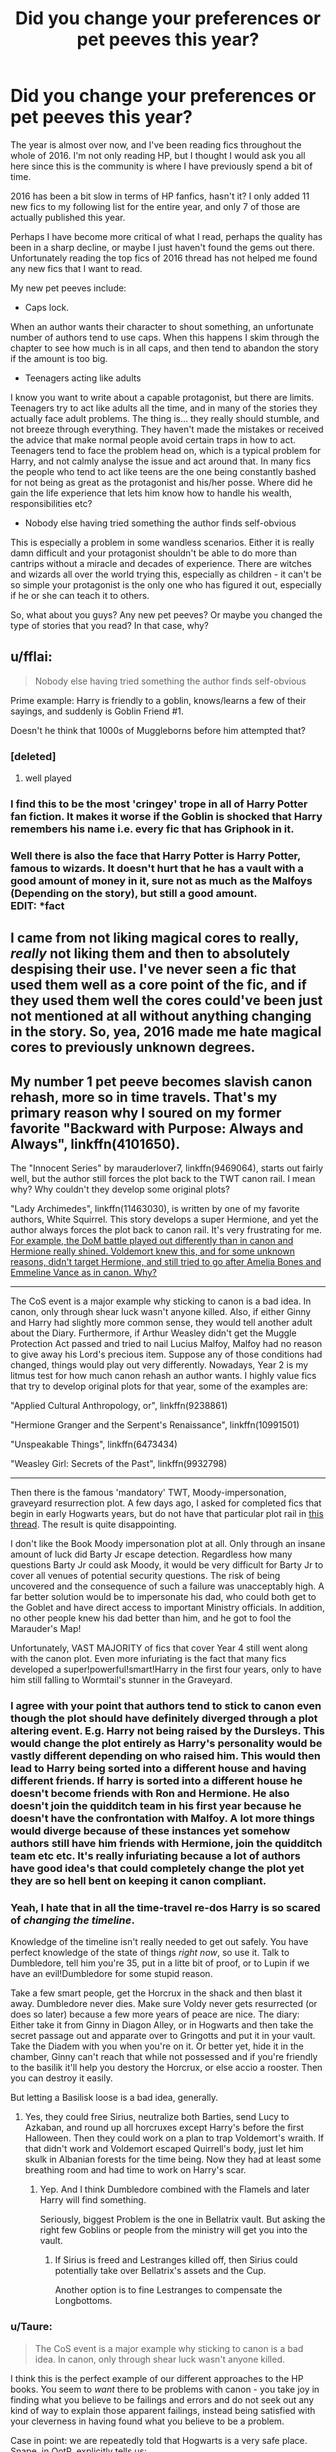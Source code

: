 #+TITLE: Did you change your preferences or pet peeves this year?

* Did you change your preferences or pet peeves this year?
:PROPERTIES:
:Author: alexandersvendsen
:Score: 21
:DateUnix: 1483037167.0
:DateShort: 2016-Dec-29
:END:
The year is almost over now, and I've been reading fics throughout the whole of 2016. I'm not only reading HP, but I thought I would ask you all here since this is the community is where I have previously spend a bit of time.

2016 has been a bit slow in terms of HP fanfics, hasn't it? I only added 11 new fics to my following list for the entire year, and only 7 of those are actually published this year.

Perhaps I have become more critical of what I read, perhaps the quality has been in a sharp decline, or maybe I just haven't found the gems out there. Unfortunately reading the top fics of 2016 thread has not helped me found any new fics that I want to read.

My new pet peeves include:

- Caps lock.

When an author wants their character to shout something, an unfortunate number of authors tend to use caps. When this happens I skim through the chapter to see how much is in all caps, and then tend to abandon the story if the amount is too big.

- Teenagers acting like adults

I know you want to write about a capable protagonist, but there are limits. Teenagers try to act like adults all the time, and in many of the stories they actually face adult problems. The thing is... they really should stumble, and not breeze through everything. They haven't made the mistakes or received the advice that make normal people avoid certain traps in how to act. Teenagers tend to face the problem head on, which is a typical problem for Harry, and not calmly analyse the issue and act around that. In many fics the people who tend to act like teens are the one being constantly bashed for not being as great as the protagonist and his/her posse. Where did he gain the life experience that lets him know how to handle his wealth, responsibilities etc?

- Nobody else having tried something the author finds self-obvious

This is especially a problem in some wandless scenarios. Either it is really damn difficult and your protagonist shouldn't be able to do more than cantrips without a miracle and decades of experience. There are witches and wizards all over the world trying this, especially as children - it can't be so simple your protagonist is the only one who has figured it out, especially if he or she can teach it to others.

So, what about you guys? Any new pet peeves? Or maybe you changed the type of stories that you read? In that case, why?


** u/fflai:
#+begin_quote
  Nobody else having tried something the author finds self-obvious
#+end_quote

Prime example: Harry is friendly to a goblin, knows/learns a few of their sayings, and suddenly is Goblin Friend #1.

Doesn't he think that 1000s of Muggleborns before him attempted that?
:PROPERTIES:
:Author: fflai
:Score: 22
:DateUnix: 1483042494.0
:DateShort: 2016-Dec-29
:END:

*** [deleted]
:PROPERTIES:
:Score: 18
:DateUnix: 1483058522.0
:DateShort: 2016-Dec-30
:END:

**** well played
:PROPERTIES:
:Author: Yurika_BLADE
:Score: 2
:DateUnix: 1483303762.0
:DateShort: 2017-Jan-02
:END:


*** I find this to be the most 'cringey' trope in all of Harry Potter fan fiction. It makes it worse if the Goblin is shocked that Harry remembers his name i.e. every fic that has Griphook in it.
:PROPERTIES:
:Author: MarauderMoriarty
:Score: 10
:DateUnix: 1483058674.0
:DateShort: 2016-Dec-30
:END:


*** Well there is also the face that Harry Potter is Harry Potter, famous to wizards. It doesn't hurt that he has a vault with a good amount of money in it, sure not as much as the Malfoys (Depending on the story), but still a good amount.\\
EDIT: *fact
:PROPERTIES:
:Author: Missing_Minus
:Score: 1
:DateUnix: 1487398573.0
:DateShort: 2017-Feb-18
:END:


** I came from not liking magical cores to really, /really/ not liking them and then to absolutely despising their use. I've never seen a fic that used them well as a core point of the fic, and if they used them well the cores could've been just not mentioned at all without anything changing in the story. So, yea, 2016 made me hate magical cores to previously unknown degrees.
:PROPERTIES:
:Author: UndeadBBQ
:Score: 9
:DateUnix: 1483042523.0
:DateShort: 2016-Dec-29
:END:

*** [[http://i.imgur.com/vz3un9L.jpg]]
:PROPERTIES:
:Author: Taure
:Score: 10
:DateUnix: 1483052708.0
:DateShort: 2016-Dec-30
:END:


** My number 1 pet peeve becomes slavish canon rehash, more so in time travels. That's my primary reason why I soured on my former favorite "Backward with Purpose: Always and Always", linkffn(4101650).

The "Innocent Series" by marauderlover7, linkffn(9469064), starts out fairly well, but the author still forces the plot back to the TWT canon rail. I mean why? Why couldn't they develop some original plots?

"Lady Archimedes", linkffn(11463030), is written by one of my favorite authors, White Squirrel. This story develops a super Hermione, and yet the author always forces the plot back to canon rail. It's very frustrating for me. [[/spoiler][For example, the DoM battle played out differently than in canon and Hermione really shined. Voldemort knew this, and for some unknown reasons, didn't target Hermione, and still tried to go after Amelia Bones and Emmeline Vance as in canon. Why?]]

--------------

The CoS event is a major example why sticking to canon is a bad idea. In canon, only through shear luck wasn't anyone killed. Also, if either Ginny and Harry had slightly more common sense, they would tell another adult about the Diary. Furthermore, if Arthur Weasley didn't get the Muggle Protection Act passed and tried to nail Lucius Malfoy, Malfoy had no reason to give away his Lord's precious item. Suppose any of those conditions had changed, things would play out very differently. Nowadays, Year 2 is my litmus test for how much canon rehash an author wants. I highly value fics that try to develop original plots for that year, some of the examples are:

"Applied Cultural Anthropology, or", linkffn(9238861)

"Hermione Granger and the Serpent's Renaissance", linkffn(10991501)

"Unspeakable Things", linkffn(6473434)

"Weasley Girl: Secrets of the Past", linkffn(9932798)

--------------

Then there is the famous 'mandatory' TWT, Moody-impersonation, graveyard resurrection plot. A few days ago, I asked for completed fics that begin in early Hogwarts years, but do not have that particular plot rail in [[https://www.reddit.com/r/HPfanfiction/comments/5kb91z/rant_and_request_looking_for_fics_that_begin_in/][this thread]]. The result is quite disappointing.

I don't like the Book Moody impersonation plot at all. Only through an insane amount of luck did Barty Jr escape detection. Regardless how many questions Barty Jr could ask Moody, it would be very difficult for Barty Jr to cover all venues of potential security questions. The risk of being uncovered and the consequence of such a failure was unacceptably high. A far better solution would be to impersonate his dad, who could both get to the Goblet and have direct access to important Ministry officials. In addition, no other people knew his dad better than him, and he got to fool the Marauder's Map!

Unfortunately, VAST MAJORITY of fics that cover Year 4 still went along with the canon plot. Even more infuriating is the fact that many fics developed a super!powerful!smart!Harry in the first four years, only to have him still falling to Wormtail's stunner in the Graveyard.
:PROPERTIES:
:Author: InquisitorCOC
:Score: 15
:DateUnix: 1483046146.0
:DateShort: 2016-Dec-30
:END:

*** I agree with your point that authors tend to stick to canon even though the plot should have definitely diverged through a plot altering event. E.g. Harry not being raised by the Dursleys. This would change the plot entirely as Harry's personality would be vastly different depending on who raised him. This would then lead to Harry being sorted into a different house and having different friends. If harry is sorted into a different house he doesn't become friends with Ron and Hermione. He also doesn't join the quidditch team in his first year because he doesn't have the confrontation with Malfoy. A lot more things would diverge because of these instances yet somehow authors still have him friends with Hermione, join the quidditch team etc etc. It's really infuriating because a lot of authors have good idea's that could completely change the plot yet they are so hell bent on keeping it canon compliant.
:PROPERTIES:
:Author: MarauderMoriarty
:Score: 8
:DateUnix: 1483059532.0
:DateShort: 2016-Dec-30
:END:


*** Yeah, I hate that in all the time-travel re-dos Harry is so scared of /changing the timeline/.

Knowledge of the timeline isn't really needed to get out safely. You have perfect knowledge of the state of things /right now/, so use it. Talk to Dumbledore, tell him you're 35, put in a litte bit of proof, or to Lupin if we have an evil!Dumbledore for some stupid reason.

Take a few smart people, get the Horcrux in the shack and then blast it away. Dumbledore never dies. Make sure Voldy never gets resurrected (or does so later) because a few more years of peace are nice. The diary: Either take it from Ginny in Diagon Alley, or in Hogwarts and then take the secret passage out and apparate over to Gringotts and put it in your vault. Take the Diadem with you when you're on it. Or better yet, hide it in the chamber, Ginny can't reach that while not possessed and if you're friendly to the basilik it'll help you destory the Horcrux, or else accio a rooster. Then you can destroy it easily.

But letting a Basilisk loose is a bad idea, generally.
:PROPERTIES:
:Author: fflai
:Score: 7
:DateUnix: 1483065888.0
:DateShort: 2016-Dec-30
:END:

**** Yes, they could free Sirius, neutralize both Barties, send Lucy to Azkaban, and round up all horcruxes except Harry's before the first Halloween. Then they could work on a plan to trap Voldemort's wraith. If that didn't work and Voldemort escaped Quirrell's body, just let him skulk in Albanian forests for the time being. Now they had at least some breathing room and had time to work on Harry's scar.
:PROPERTIES:
:Author: InquisitorCOC
:Score: 4
:DateUnix: 1483069177.0
:DateShort: 2016-Dec-30
:END:

***** Yep. And I think Dumbledore combined with the Flamels and later Harry will find something.

Seriously, biggest Problem is the one in Bellatrix vault. But asking the right few Goblins or people from the ministry will get you into the vault.
:PROPERTIES:
:Author: fflai
:Score: 4
:DateUnix: 1483072968.0
:DateShort: 2016-Dec-30
:END:

****** If Sirius is freed and Lestranges killed off, then Sirius could potentially take over Bellatrix's assets and the Cup.

Another option is to fine Lestranges to compensate the Longbottoms.
:PROPERTIES:
:Author: InquisitorCOC
:Score: 4
:DateUnix: 1483075320.0
:DateShort: 2016-Dec-30
:END:


*** u/Taure:
#+begin_quote
  The CoS event is a major example why sticking to canon is a bad idea. In canon, only through shear luck wasn't anyone killed.
#+end_quote

I think this is the perfect example of our different approaches to the HP books. You seem to /want/ there to be problems with canon - you take joy in finding what you believe to be failings and errors and do not seek out any kind of way to explain those apparent failings, instead being satisfied with your cleverness in having found what you believe to be a problem.

Case in point: we are repeatedly told that Hogwarts is a very safe place. Snape, in OotP, explicitly tells us:

#+begin_quote
  the walls and grounds of Hogwarts are guarded by many ancient spells and charms to ensure the bodily and mental safety of those who dwell within them
#+end_quote

Yet despite those clear statements, when you are presented with a series of events within Hogwarts that indicates that its inhabitants are receiving less harm from situations than would normally be the case, your reaction is not "there is something magical causing it" but rather "Aha! Look how badly this has been written! Everything is just luck!"

It seems to me to be a rather sad approach, seeking to destroy and tear down rather than to find ways to elegantly tie everything together in a manner that is constructive and consistent.
:PROPERTIES:
:Author: Taure
:Score: 11
:DateUnix: 1483053177.0
:DateShort: 2016-Dec-30
:END:

**** u/JoseElEntrenador:
#+begin_quote
  Yet despite those clear statements, when you are presented with a series of events within Hogwarts that indicates that its inhabitants are receiving less harm from situations than would normally be the case, your reaction is not "there is something magical causing it" but rather "Aha! Look how badly this has been written! Everything is just luck!"
#+end_quote

I guess for me it's the difference between showing and telling. It's all fine and dandy to tell me that Hogwarts is safe. But I won't believe you if the next book involves a murder plot at your super safe school.

The world of Harry Potter is new (or at least was when I first read the books), and I need something to base what I consider "normal" on, and a few lines about how safe Hogwarts /should/ be aren't enough.

This happens also a lot of complaints I have about stories in general (not just canon). Characters in my mind are characterized about what I see him do. [[https://youtu.be/9rleGD8gGd4?t=2m30s][It's like the CinemaSins comment on Harry Potter and the Sorcerer's stone]]:

#+begin_quote
  Hermione: Harry, you're a great wizard.\\
  Cinema Sins Guy: Listen, if Harry's such a great wizard he would have performed at least one spell this movie.
#+end_quote

EDIT: Also, it doesn't matter if it's ancient spells or sheer dumb luck that save the protagonists, it feels like a cop out. Coming up with an explanation to a deus ex machina doesn't suddenly make it go away; that explanation needs to be integrated into the storyline. If it was ancient magic that saved the day, it would be cool to see this incorporated into other scenarios.

The whole plot point around Lily's blood protection went from Harry being saved by luck to a major part of the series that was incorporated into both Dumbledore and Voldemort's future plans. That in my opinion is an example of what would be a "cop-out" nicely integrated into the story and world.
:PROPERTIES:
:Author: JoseElEntrenador
:Score: 10
:DateUnix: 1483065786.0
:DateShort: 2016-Dec-30
:END:


**** It's not that canon CoS plot is bad, but fanfic authors sticking to the same plot after changing many underlying conditions, such as different Harry, different political environments, and etc.
:PROPERTIES:
:Author: InquisitorCOC
:Score: 18
:DateUnix: 1483054301.0
:DateShort: 2016-Dec-30
:END:


**** Hogwarts safe? Gimme a break!

Year 1: Headmaster used the school as a battleground to lure the worst Dark Lord in centuries amid hundreds of students/children.

Year 2: One extreme dark artifact escaped detection and was possessing a student, unleashing a super monster that could kill with one look. Can you imagine how many would have died if this thing got into the Great Hall during a feast? Current headmaster knew the monster already killed one student 50 years ago, knew that student's ghost was haunting a bathroom, and knew another student was being framed for the murder. But that headmaster didn't bother ask the ghost what killed her and where the monster came from, and he didn't bother to clear the other student's name. 50 years later, attacks began anew, and all teachers were running around baffled until one 13 years old solved the mystery in an entry level creature book. Safest school? LMFAO!

Year 3: Crazy Ministry posted soul sucking monsters around the school to catch one prison escapee. Nobody asked the question if that escapee was able to escape in the first place from those monsters undetected, what were the odds those monsters could detect him again? Animagi also severely comprised school safety this year.

Year 4: DADA teacher, one of Headmaster's best friends, was captured and impersonated by a Death Eater. The school apparently had no protocols against polyjuice, imperius, and dark artifacts. Safest school?

Year 5: Ministry minion Umbridge was torturing students, enough said.

Year 6: Headmaster willingly let a Death Eater carry out acts of murder and sabotage. He repeatedly rejected warnings from a concerned student. Two other students were almost killed. If that 'concerned student' didn't take precautions on that particular day, could you imagine what would happen if Fenrir Greyback got into student dorms?

Year 7: The entire school was turned into a torture camp.

Hogwarts was a safe school? Its record spoke a different story.
:PROPERTIES:
:Author: InquisitorCOC
:Score: 8
:DateUnix: 1483070672.0
:DateShort: 2016-Dec-30
:END:


**** If Hogwarts was as safe as you claim from the Basilisk, then Myrtle wold have been petrified, instead of killed. She was in a bathroom when she died - plenty of opportunities to have her catch the eyes in a mirror, or reflected on water.
:PROPERTIES:
:Author: Starfox5
:Score: 7
:DateUnix: 1483083786.0
:DateShort: 2016-Dec-30
:END:

***** You misunderstand my point. It's not that there's a 100% safety guarantee. It's that there are magics there to keep the students safe. But like all enchantments, they are fallible especially when brought into conflict with a significant power like Voldemort.
:PROPERTIES:
:Author: Taure
:Score: 2
:DateUnix: 1483084525.0
:DateShort: 2016-Dec-30
:END:

****** And why should anyone trust those safety spells when same thing that already killed a student in the past, and therefore has proven that it won't be stopped by those enchantments, is happening again?
:PROPERTIES:
:Author: Starfox5
:Score: 11
:DateUnix: 1483085102.0
:DateShort: 2016-Dec-30
:END:


**** I feel like I could write a good parody post of this post about you looking at other people's views of canon but I'm on mobile.

/It seems to me a rather sad approach, seeking to destroy and tear down other people's interpretations of fiction.../
:PROPERTIES:
:Author: absolute-black
:Score: 2
:DateUnix: 1483134437.0
:DateShort: 2016-Dec-31
:END:


*** I reckon Tom deliberately avoided killing people in CoS though. The last time he killed someone, the school was about to be closed. I think the only person he intended to kill was Hermione, because she was close to finding out.
:PROPERTIES:
:Author: Lamenardo
:Score: 2
:DateUnix: 1483048842.0
:DateShort: 2016-Dec-30
:END:


*** [[http://www.fanfiction.net/s/9469064/1/][*/Innocent/*]] by [[https://www.fanfiction.net/u/4684913/MarauderLover7][/MarauderLover7/]]

#+begin_quote
  Mr and Mrs Dursley of Number Four, Privet Drive, were happy to say they were perfectly normal, thank you very much. The same could not be said for their eight year old nephew, but his godfather wanted him anyway.
#+end_quote

^{/Site/: [[http://www.fanfiction.net/][fanfiction.net]] *|* /Category/: Harry Potter *|* /Rated/: Fiction M *|* /Chapters/: 80 *|* /Words/: 494,191 *|* /Reviews/: 1,565 *|* /Favs/: 2,943 *|* /Follows/: 1,690 *|* /Updated/: 2/8/2014 *|* /Published/: 7/7/2013 *|* /Status/: Complete *|* /id/: 9469064 *|* /Language/: English *|* /Genre/: Drama/Family *|* /Characters/: Harry P., Sirius B. *|* /Download/: [[http://www.ff2ebook.com/old/ffn-bot/index.php?id=9469064&source=ff&filetype=epub][EPUB]] or [[http://www.ff2ebook.com/old/ffn-bot/index.php?id=9469064&source=ff&filetype=mobi][MOBI]]}

--------------

[[http://www.fanfiction.net/s/11463030/1/][*/Lady Archimedes/*]] by [[https://www.fanfiction.net/u/5339762/White-Squirrel][/White Squirrel/]]

#+begin_quote
  Sequel to The Arithmancer. Years 5-7. Armed with a N.E.W.T. in Arithmancy after Voldemort's return, Hermione takes spellcrafting to new heights and must push the bounds of magic itself to help Harry defeat his enemy once and for all.
#+end_quote

^{/Site/: [[http://www.fanfiction.net/][fanfiction.net]] *|* /Category/: Harry Potter *|* /Rated/: Fiction T *|* /Chapters/: 36 *|* /Words/: 257,992 *|* /Reviews/: 1,960 *|* /Favs/: 1,986 *|* /Follows/: 2,865 *|* /Updated/: 12/10 *|* /Published/: 8/22/2015 *|* /id/: 11463030 *|* /Language/: English *|* /Characters/: Harry P., Hermione G., George W., Ginny W. *|* /Download/: [[http://www.ff2ebook.com/old/ffn-bot/index.php?id=11463030&source=ff&filetype=epub][EPUB]] or [[http://www.ff2ebook.com/old/ffn-bot/index.php?id=11463030&source=ff&filetype=mobi][MOBI]]}

--------------

[[http://www.fanfiction.net/s/4101650/1/][*/Backward With Purpose Part I: Always and Always/*]] by [[https://www.fanfiction.net/u/386600/Deadwoodpecker][/Deadwoodpecker/]]

#+begin_quote
  AU. Harry, Ron, and Ginny send themselves back in time to avoid the destruction of everything they hold dear, and the deaths of everyone they love. This story is now complete! Stay tuned for the sequel!
#+end_quote

^{/Site/: [[http://www.fanfiction.net/][fanfiction.net]] *|* /Category/: Harry Potter *|* /Rated/: Fiction M *|* /Chapters/: 57 *|* /Words/: 287,429 *|* /Reviews/: 4,402 *|* /Favs/: 5,505 *|* /Follows/: 1,968 *|* /Updated/: 10/12/2015 *|* /Published/: 2/28/2008 *|* /Status/: Complete *|* /id/: 4101650 *|* /Language/: English *|* /Characters/: Harry P., Ginny W. *|* /Download/: [[http://www.ff2ebook.com/old/ffn-bot/index.php?id=4101650&source=ff&filetype=epub][EPUB]] or [[http://www.ff2ebook.com/old/ffn-bot/index.php?id=4101650&source=ff&filetype=mobi][MOBI]]}

--------------

[[http://www.fanfiction.net/s/9238861/1/][*/Applied Cultural Anthropology, or/*]] by [[https://www.fanfiction.net/u/2675402/jacobk][/jacobk/]]

#+begin_quote
  ... How I Learned to Stop Worrying and Love the Cruciatus. Albus Dumbledore always worried about the parallels between Harry Potter and Tom Riddle. But let's be honest, Harry never really had the drive to be the next dark lord. Of course, things may have turned out quite differently if one of the other muggle-raised Gryffindors wound up in Slytherin instead.
#+end_quote

^{/Site/: [[http://www.fanfiction.net/][fanfiction.net]] *|* /Category/: Harry Potter *|* /Rated/: Fiction T *|* /Chapters/: 18 *|* /Words/: 162,375 *|* /Reviews/: 2,670 *|* /Favs/: 4,348 *|* /Follows/: 5,607 *|* /Updated/: 4/27 *|* /Published/: 4/26/2013 *|* /id/: 9238861 *|* /Language/: English *|* /Genre/: Adventure *|* /Characters/: Hermione G., Severus S. *|* /Download/: [[http://www.ff2ebook.com/old/ffn-bot/index.php?id=9238861&source=ff&filetype=epub][EPUB]] or [[http://www.ff2ebook.com/old/ffn-bot/index.php?id=9238861&source=ff&filetype=mobi][MOBI]]}

--------------

[[http://www.fanfiction.net/s/10991501/1/][*/Hermione Granger and the Serpent's Renaissance/*]] by [[https://www.fanfiction.net/u/5555081/epsi10n][/epsi10n/]]

#+begin_quote
  They didn't question why Hermione Granger was able to cast every spell in the first class, or why she seemed to know Hogwarts: A History by heart. They never really noticed her resourcefulness, determination or cunning. A Gryffindor meant for Ravenclaw, they called her - and yet... Who would've thought that once upon a time, her name was Salazar? (Reincarnation fic)
#+end_quote

^{/Site/: [[http://www.fanfiction.net/][fanfiction.net]] *|* /Category/: Harry Potter *|* /Rated/: Fiction T *|* /Chapters/: 63 *|* /Words/: 150,384 *|* /Reviews/: 1,712 *|* /Favs/: 2,239 *|* /Follows/: 2,813 *|* /Updated/: 12/19 *|* /Published/: 1/22/2015 *|* /id/: 10991501 *|* /Language/: English *|* /Characters/: Hermione G., Salazar S. *|* /Download/: [[http://www.ff2ebook.com/old/ffn-bot/index.php?id=10991501&source=ff&filetype=epub][EPUB]] or [[http://www.ff2ebook.com/old/ffn-bot/index.php?id=10991501&source=ff&filetype=mobi][MOBI]]}

--------------

[[http://www.fanfiction.net/s/9932798/1/][*/Weasley Girl: Secrets of the Past/*]] by [[https://www.fanfiction.net/u/1865132/Hyaroo][/Hyaroo/]]

#+begin_quote
  Sequel to "Weasley Girl"! Potter's Gang are back for their second year at Hogwarts, and face a dramatic escape, a mysterious diary, a strange cat, a "loony" girl, a hidden monster and many past secrets coming to light. It looks like this year will be at least as eventful and dangerous as the previous one.
#+end_quote

^{/Site/: [[http://www.fanfiction.net/][fanfiction.net]] *|* /Category/: Harry Potter *|* /Rated/: Fiction T *|* /Chapters/: 18 *|* /Words/: 153,509 *|* /Reviews/: 363 *|* /Favs/: 478 *|* /Follows/: 748 *|* /Updated/: 12/21 *|* /Published/: 12/17/2013 *|* /id/: 9932798 *|* /Language/: English *|* /Genre/: Adventure/Friendship *|* /Characters/: Harry P., Ron W., Hermione G., Neville L. *|* /Download/: [[http://www.ff2ebook.com/old/ffn-bot/index.php?id=9932798&source=ff&filetype=epub][EPUB]] or [[http://www.ff2ebook.com/old/ffn-bot/index.php?id=9932798&source=ff&filetype=mobi][MOBI]]}

--------------

*FanfictionBot*^{1.4.0} *|* [[[https://github.com/tusing/reddit-ffn-bot/wiki/Usage][Usage]]] | [[[https://github.com/tusing/reddit-ffn-bot/wiki/Changelog][Changelog]]] | [[[https://github.com/tusing/reddit-ffn-bot/issues/][Issues]]] | [[[https://github.com/tusing/reddit-ffn-bot/][GitHub]]] | [[[https://www.reddit.com/message/compose?to=tusing][Contact]]]

^{/New in this version: Slim recommendations using/ ffnbot!slim! /Thread recommendations using/ linksub(thread_id)!}
:PROPERTIES:
:Author: FanfictionBot
:Score: 1
:DateUnix: 1483046179.0
:DateShort: 2016-Dec-30
:END:


*** [[http://www.fanfiction.net/s/6473434/1/][*/Unspeakable Things/*]] by [[https://www.fanfiction.net/u/1229909/Darth-Marrs][/Darth Marrs/]]

#+begin_quote
  Formerly Defense for Two. Adopted from Perspicacity with permission. They thought Lockhart was a fraud. They were wrong; he was their guide into a world of danger, adventure, intrigue and other Unspeakable Things.
#+end_quote

^{/Site/: [[http://www.fanfiction.net/][fanfiction.net]] *|* /Category/: Harry Potter *|* /Rated/: Fiction M *|* /Chapters/: 60 *|* /Words/: 242,047 *|* /Reviews/: 2,667 *|* /Favs/: 2,343 *|* /Follows/: 1,678 *|* /Updated/: 2/25/2012 *|* /Published/: 11/13/2010 *|* /Status/: Complete *|* /id/: 6473434 *|* /Language/: English *|* /Genre/: Adventure/Fantasy *|* /Characters/: Harry P., Ginny W. *|* /Download/: [[http://www.ff2ebook.com/old/ffn-bot/index.php?id=6473434&source=ff&filetype=epub][EPUB]] or [[http://www.ff2ebook.com/old/ffn-bot/index.php?id=6473434&source=ff&filetype=mobi][MOBI]]}

--------------

*FanfictionBot*^{1.4.0} *|* [[[https://github.com/tusing/reddit-ffn-bot/wiki/Usage][Usage]]] | [[[https://github.com/tusing/reddit-ffn-bot/wiki/Changelog][Changelog]]] | [[[https://github.com/tusing/reddit-ffn-bot/issues/][Issues]]] | [[[https://github.com/tusing/reddit-ffn-bot/][GitHub]]] | [[[https://www.reddit.com/message/compose?to=tusing][Contact]]]

^{/New in this version: Slim recommendations using/ ffnbot!slim! /Thread recommendations using/ linksub(thread_id)!}
:PROPERTIES:
:Author: FanfictionBot
:Score: 1
:DateUnix: 1483046183.0
:DateShort: 2016-Dec-30
:END:


*** What's wrong with sticking to canon when it's actually relevant. Moody was impersonated successfully for an entire school year. End of IMO. I will agree that Super! Harry is somewhat garbage but I honestly think that your experience with the books or maybe FF is limited.
:PROPERTIES:
:Author: aLabracadabrador
:Score: 0
:DateUnix: 1483054372.0
:DateShort: 2016-Dec-30
:END:


** I've come to skip most stories featuring the "OCs with a canon name" as main characters, Daphne Greengrass and Susan Bones in particular. I want to read about Harry, Hermione and Ron.
:PROPERTIES:
:Author: Starfox5
:Score: 7
:DateUnix: 1483056681.0
:DateShort: 2016-Dec-30
:END:


** I used to be really into bashing stories when I first started reading HP fanfiction a few years ago. Not even because I really disliked the characters to that extent. It was just because I thought of it as another genre. I very rarely read them now because they usually go overboard, but now they're kind of a guilty pleasure for me.
:PROPERTIES:
:Author: BronzeButterfly
:Score: 3
:DateUnix: 1483039796.0
:DateShort: 2016-Dec-29
:END:

*** Haha same here!
:PROPERTIES:
:Author: the_long_way_round25
:Score: 1
:DateUnix: 1483044914.0
:DateShort: 2016-Dec-30
:END:


** I used to enjoy Ron bashing. This year, every time I came across a fic that ridiculously portrayed over-the-top bashing, I got really bored and hit the back button
:PROPERTIES:
:Author: _awesaum_
:Score: 1
:DateUnix: 1483242609.0
:DateShort: 2017-Jan-01
:END:


** I've come to get a bit annoyed by Slytherin!Harry. I don't mind it, but seeing it over and over again is a bit tiring. It's starting to seem like a chance for people to bash the Weasleys and Dumbledore.

The hat said Harry would do well in Slytherin. That Slytherin would lead him to greatness or whatever. Why does everyone assume this means he was secretly meant to be in Slytherin? Slytherin is mostly the house of ambition and cunning, right? Well, maybe the hat was just saying that Harry would learn to be an ambitious person in Slytherin, which would lead him to the so-called-"greatness". Maybe it was just a test. What better way to gauge if someone is truly an ambitious person than to tease them with the chance for "greatness"? A huge theme in the books is that your choices make who you are. Harry /chose/ to be in Gryffindor for a reason. He never wanted "greatness". He always wanted to be an average dude who happily moseys along through life, even before Hogwarts.

I don't know. I'm all for changing the house he's in, and even his personality if it makes sense. I just wish there were less stories where he's all angsty and dark and completely out of character for seemingly no reason.

Wait a minute.

Didn't the hat ask Harry about Slytherin because he specifically said he didn't want to go there? Like, the hat said, "What house should I put you?" and Harry kept repeating, "Not Slytherin!" and then the hat tried to ask why? Because if that's the case maybe the hat wouldn't have even put him in Slytherin. Gah, whatever it doesn't matter. I'm just rambling at this point.
:PROPERTIES:
:Author: bubblegumpandabear
:Score: 1
:DateUnix: 1483054140.0
:DateShort: 2016-Dec-30
:END:

*** I believe Harry said no to Slytherin because of Malfoy, and Hagrid and Ron's subtle bias against the House.

Gryffindor is the only House for canon Harry, because he's not cunning or ambitious, he's not hard working(he is mostly loyal), and he doesn't care about learning. Harry went to Gryffindor because it was the only one left.
:PROPERTIES:
:Author: lord_geryon
:Score: 4
:DateUnix: 1483112677.0
:DateShort: 2016-Dec-30
:END:


*** Where are you finding these Slytherin Harry fics? I've only read at most 10 Slytherin Harry Fics. Around 2 or 3 Hufflepuff Harry, and maybe 20 or less Ravenclaw Harrys :(
:PROPERTIES:
:Author: Missing_Minus
:Score: 2
:DateUnix: 1487398987.0
:DateShort: 2017-Feb-18
:END:


** I used to not like "teenagers acting like adults." After some soul searching, and reading various fics with more realistic teenagers and children, I have concluded I give zero fucks.

Harry speaking formally (and archaic) while lecturing the Wizengamot is preferable to hearing teenage girls make constant genital jokes (thanks, Taure).

As for preferences, having been battered with politics all year, I am no longer able to tolerate biased authors coloring their writing. This year, I found in particular Lady Khali's "Well Groomed Mind", and Starfox's various works, especially distasteful. While I do not have anything against political fics, I think, unless you are writing a manifesto, it is the duty of the author to not let your own views color those of the characters.

I tried to read Well Groomed Mind a few weeks ago and I almost had a conniption when Harry started lecturing Dumbledore about quoting Jeremy Bentham and how utterly awful the ideology is and blah blah blah muggles see through this horrible thought and how dare you value the greater happiness over individual happiness you bigoted neo-nazi grindelwald wannabe - Sorry about that.

tl;dr: if you want to have political undertones in your fic, I don't want you siding with one of them. I think every Slytherin Malfoy friendly Harry story is written by a hobbyist Klan member frothing whenever he's forced to write down the cursed "mudblood" word... but the other side is just as bad. If you want to deal with a topic as vast, deep, and important, as ideologies and politics, you're going to have to do it properly. If one side is just a puppet for you to bask in your superiority over: [[/r/politics]] is that way -->

For a pet peeve: looking at the top fics published this year, there's a lot of Fleur. Lungs on DLP said this three years ago:

- Harry/Fleur: *THE SHIP. THAT NEVER. SAILED.*

If you can't write romance, don't write shipping. If you are only decent at romance, don't pick the most unlikely pairing in the whole fandom. Blaise's mom is more likely! (thanks again, Lungs!)

Looking further on the list of new fics, I must ask this one thing: Fuck off with your idiotic "gamer" fics. This concept is possibly the worst one yet. Having the characters read the books while making crappy jokes? Preferable to this.

What else? I don't want to think about it. Maybe 2017 will be better. Sadly, J.K is seemingly trying to necro the franchise, which will infuse the fandom with new blood: more tropes and more shit. While the wealth of fics we have is kinda nice, I'd much prefer not having to wade through 98% of Robst quality shit to find readable ones.

Worm may not have a lot of fics, but at least the majority is readable. Thanks a lot, teenage girls.
:PROPERTIES:
:Author: nottheteamate
:Score: -2
:DateUnix: 1483095209.0
:DateShort: 2016-Dec-30
:END:

*** Wow, you really must hate canon then - JKR certainly did let her views of pureblood bigotry colour her work.
:PROPERTIES:
:Author: Starfox5
:Score: 3
:DateUnix: 1483101041.0
:DateShort: 2016-Dec-30
:END:

**** Eh, you know. JKR set Voldemort and his goons up as bad guys. There's not a single redeemable thing in their entire ideology. That's strange, because I can think of no other ideology like that.

Oh wait.

I remember now. JKR started writing children's books, and transferred into YA. Neither of these genres are known to have interesting and realistic villains.

I suppose if a fanfic writer sets out to do the same, having mockeries of bad guys could be acceptable. Even then, it feels cheap. No work of fiction was ever weakened because it had fleshed out villains. The same goes of fanfiction.
:PROPERTIES:
:Author: nottheteamate
:Score: 6
:DateUnix: 1483102309.0
:DateShort: 2016-Dec-30
:END:

***** You don't need to try and make racism and bigotry less revulsive and evil than they actually are to have a fleshed out villain - that's what other parts of a character are for. Love for their family, honour according to their ideals, wit and charm, understandable motivations (loyalty, fear, revenge), greed, and so on.

For example, "Divided and Entwined" has two POV characters joining the Death Eaters during the story, but not because they think all muggleborns must die. Both are driven by circumstances, and a few bad decisions - as well as understandable fears of being killed by the other side. In the same vein, the "good guys" are on a slippery slope, since no matter their ideals, the means they are using, and the mere fact that they are in a nasty civil war, will cause them to consider or even commit questionable actions.
:PROPERTIES:
:Author: Starfox5
:Score: 6
:DateUnix: 1483105613.0
:DateShort: 2016-Dec-30
:END:
